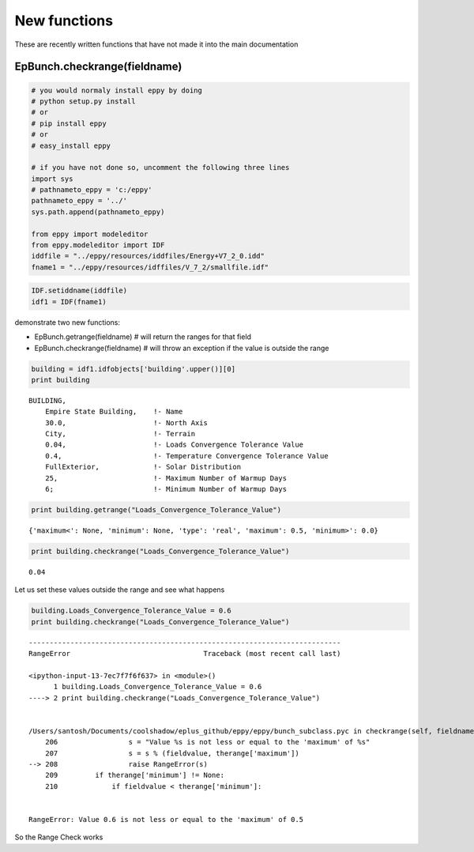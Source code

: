 
New functions
=============


These are recently written functions that have not made it into the main
documentation

EpBunch.checkrange(fieldname)
-----------------------------


.. code:: python

    # you would normaly install eppy by doing
    # python setup.py install
    # or
    # pip install eppy
    # or
    # easy_install eppy
    
    # if you have not done so, uncomment the following three lines
    import sys
    # pathnameto_eppy = 'c:/eppy'
    pathnameto_eppy = '../'
    sys.path.append(pathnameto_eppy) 
    
    from eppy import modeleditor 
    from eppy.modeleditor import IDF
    iddfile = "../eppy/resources/iddfiles/Energy+V7_2_0.idd"
    fname1 = "../eppy/resources/idffiles/V_7_2/smallfile.idf"
.. code:: python

    IDF.setiddname(iddfile)
    idf1 = IDF(fname1)
demonstrate two new functions:

-  EpBunch.getrange(fieldname) # will return the ranges for that field
-  EpBunch.checkrange(fieldname) # will throw an exception if the value
   is outside the range


.. code:: python

    building = idf1.idfobjects['building'.upper()][0]
    print building

.. parsed-literal::

    
    BUILDING,                 
        Empire State Building,    !- Name
        30.0,                     !- North Axis
        City,                     !- Terrain
        0.04,                     !- Loads Convergence Tolerance Value
        0.4,                      !- Temperature Convergence Tolerance Value
        FullExterior,             !- Solar Distribution
        25,                       !- Maximum Number of Warmup Days
        6;                        !- Minimum Number of Warmup Days
    


.. code:: python

    print building.getrange("Loads_Convergence_Tolerance_Value")

.. parsed-literal::

    {'maximum<': None, 'minimum': None, 'type': 'real', 'maximum': 0.5, 'minimum>': 0.0}


.. code:: python

    print building.checkrange("Loads_Convergence_Tolerance_Value")

.. parsed-literal::

    0.04


Let us set these values outside the range and see what happens

.. code:: python

    building.Loads_Convergence_Tolerance_Value = 0.6
    print building.checkrange("Loads_Convergence_Tolerance_Value")

::


    ---------------------------------------------------------------------------
    RangeError                                Traceback (most recent call last)

    <ipython-input-13-7ec7f7f6f637> in <module>()
          1 building.Loads_Convergence_Tolerance_Value = 0.6
    ----> 2 print building.checkrange("Loads_Convergence_Tolerance_Value")
    

    /Users/santosh/Documents/coolshadow/eplus_github/eppy/eppy/bunch_subclass.pyc in checkrange(self, fieldname)
        206                 s = "Value %s is not less or equal to the 'maximum' of %s"
        207                 s = s % (fieldvalue, therange['maximum'])
    --> 208                 raise RangeError(s)
        209         if therange['minimum'] != None:
        210             if fieldvalue < therange['minimum']:


    RangeError: Value 0.6 is not less or equal to the 'maximum' of 0.5


So the Range Check works
